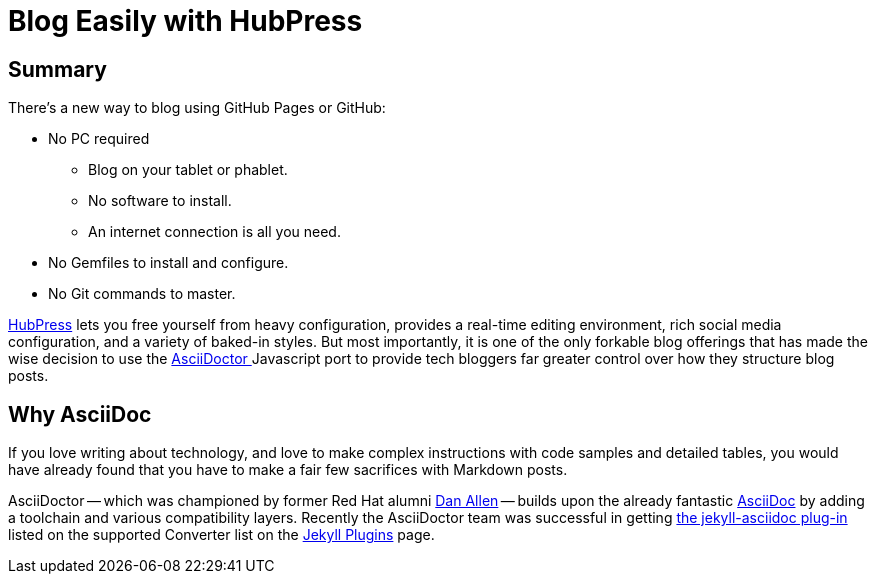 
= Blog Easily with HubPress
:hp-tags: HubPress, Markdown, AsciiDoc, Migration

== Summary

There's a new way to blog using GitHub Pages or GitHub:

* No PC required
** Blog on your tablet or phablet.
** No software to install.
** An internet connection is all you need.
* No Gemfiles to install and configure.
* No Git commands to master.

http://hubpress.io/[HubPress] lets you free yourself from heavy configuration, provides a real-time editing environment, rich social media configuration, and a variety of baked-in styles. But most importantly, it is one of the only forkable blog offerings that has made the wise decision to use the https://github.com/asciidoctor/asciidoctor.js[AsciiDoctor ] Javascript port to provide tech bloggers far greater control over how they structure blog posts.

== Why AsciiDoc

If you love writing about technology, and love to make complex instructions with code samples and detailed tables, you would have already found that you have to make a fair few sacrifices with Markdown posts. 

AsciiDoctor -- which was championed by former Red Hat alumni https://github.com/mojavelinux[Dan Allen] -- builds upon the already fantastic http://asciidoc.org/[AsciiDoc] by adding a toolchain and various compatibility layers. Recently the AsciiDoctor team was successful in getting https://github.com/asciidoctor/jekyll-asciidoc[the jekyll-asciidoc plug-in] listed on the supported Converter list on the http://jekyllrb.com/docs/plugins/[Jekyll Plugins] page.